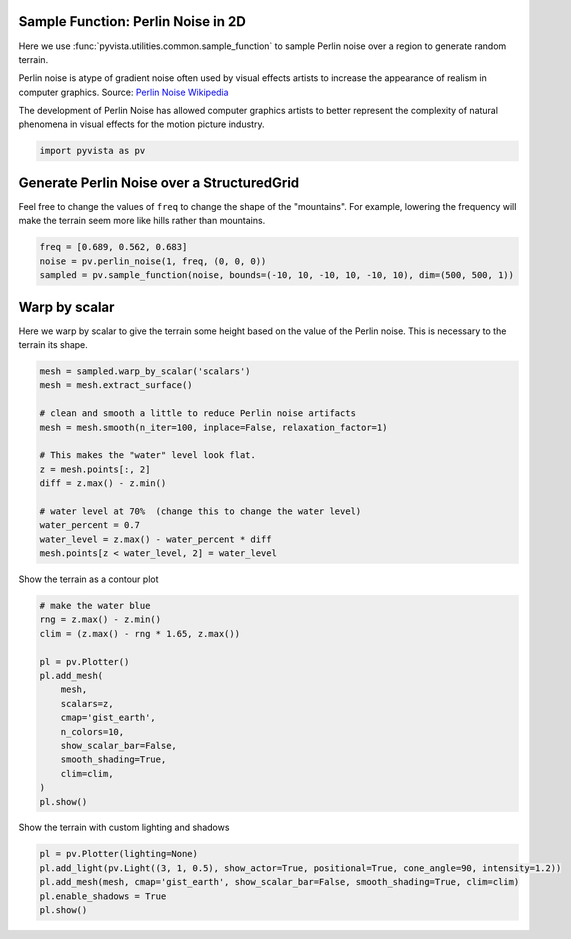 
.. DO NOT EDIT.
.. THIS FILE WAS AUTOMATICALLY GENERATED BY SPHINX-GALLERY.
.. TO MAKE CHANGES, EDIT THE SOURCE PYTHON FILE:
.. "examples/01-filter/sampling_functions_2d.py"
.. LINE NUMBERS ARE GIVEN BELOW.

.. only:: html

    .. note::
        :class: sphx-glr-download-link-note

        Click :ref:`here <sphx_glr_download_examples_01-filter_sampling_functions_2d.py>`
        to download the full example code

.. rst-class:: sphx-glr-example-title

.. _sphx_glr_examples_01-filter_sampling_functions_2d.py:


.. _perlin_noise_2d_example:

Sample Function: Perlin Noise in 2D
~~~~~~~~~~~~~~~~~~~~~~~~~~~~~~~~~~~
Here we use :func:`pyvista.utilities.common.sample_function` to sample
Perlin noise over a region to generate random terrain.

Perlin noise is atype of gradient noise often used by visual effects
artists to increase the appearance of realism in computer graphics.
Source: `Perlin Noise Wikipedia <https://en.wikipedia.org/wiki/Perlin_noise>`_

The development of Perlin Noise has allowed computer graphics artists
to better represent the complexity of natural phenomena in visual
effects for the motion picture industry.

.. GENERATED FROM PYTHON SOURCE LINES 18-21

.. code-block:: default


    import pyvista as pv








.. GENERATED FROM PYTHON SOURCE LINES 22-27

Generate Perlin Noise over a StructuredGrid
~~~~~~~~~~~~~~~~~~~~~~~~~~~~~~~~~~~~~~~~~~~
Feel free to change the values of ``freq`` to change the shape of
the "mountains".  For example, lowering the frequency will make the
terrain seem more like hills rather than mountains.

.. GENERATED FROM PYTHON SOURCE LINES 27-32

.. code-block:: default

    freq = [0.689, 0.562, 0.683]
    noise = pv.perlin_noise(1, freq, (0, 0, 0))
    sampled = pv.sample_function(noise, bounds=(-10, 10, -10, 10, -10, 10), dim=(500, 500, 1))









.. GENERATED FROM PYTHON SOURCE LINES 33-37

Warp by scalar
~~~~~~~~~~~~~~
Here we warp by scalar to give the terrain some height based on the
value of the Perlin noise.  This is necessary to the terrain its shape.

.. GENERATED FROM PYTHON SOURCE LINES 37-54

.. code-block:: default


    mesh = sampled.warp_by_scalar('scalars')
    mesh = mesh.extract_surface()

    # clean and smooth a little to reduce Perlin noise artifacts
    mesh = mesh.smooth(n_iter=100, inplace=False, relaxation_factor=1)

    # This makes the "water" level look flat.
    z = mesh.points[:, 2]
    diff = z.max() - z.min()

    # water level at 70%  (change this to change the water level)
    water_percent = 0.7
    water_level = z.max() - water_percent * diff
    mesh.points[z < water_level, 2] = water_level









.. GENERATED FROM PYTHON SOURCE LINES 55-56

Show the terrain as a contour plot

.. GENERATED FROM PYTHON SOURCE LINES 56-74

.. code-block:: default


    # make the water blue
    rng = z.max() - z.min()
    clim = (z.max() - rng * 1.65, z.max())

    pl = pv.Plotter()
    pl.add_mesh(
        mesh,
        scalars=z,
        cmap='gist_earth',
        n_colors=10,
        show_scalar_bar=False,
        smooth_shading=True,
        clim=clim,
    )
    pl.show()





.. image-sg:: /examples/01-filter/images/sphx_glr_sampling_functions_2d_001.png
   :alt: sampling functions 2d
   :srcset: /examples/01-filter/images/sphx_glr_sampling_functions_2d_001.png
   :class: sphx-glr-single-img





.. GENERATED FROM PYTHON SOURCE LINES 75-76

Show the terrain with custom lighting and shadows

.. GENERATED FROM PYTHON SOURCE LINES 76-82

.. code-block:: default


    pl = pv.Plotter(lighting=None)
    pl.add_light(pv.Light((3, 1, 0.5), show_actor=True, positional=True, cone_angle=90, intensity=1.2))
    pl.add_mesh(mesh, cmap='gist_earth', show_scalar_bar=False, smooth_shading=True, clim=clim)
    pl.enable_shadows = True
    pl.show()



.. image-sg:: /examples/01-filter/images/sphx_glr_sampling_functions_2d_002.png
   :alt: sampling functions 2d
   :srcset: /examples/01-filter/images/sphx_glr_sampling_functions_2d_002.png
   :class: sphx-glr-single-img






.. rst-class:: sphx-glr-timing

   **Total running time of the script:** ( 0 minutes  2.737 seconds)


.. _sphx_glr_download_examples_01-filter_sampling_functions_2d.py:

.. only:: html

  .. container:: sphx-glr-footer sphx-glr-footer-example


    .. container:: sphx-glr-download sphx-glr-download-python

      :download:`Download Python source code: sampling_functions_2d.py <sampling_functions_2d.py>`

    .. container:: sphx-glr-download sphx-glr-download-jupyter

      :download:`Download Jupyter notebook: sampling_functions_2d.ipynb <sampling_functions_2d.ipynb>`


.. only:: html

 .. rst-class:: sphx-glr-signature

    `Gallery generated by Sphinx-Gallery <https://sphinx-gallery.github.io>`_

